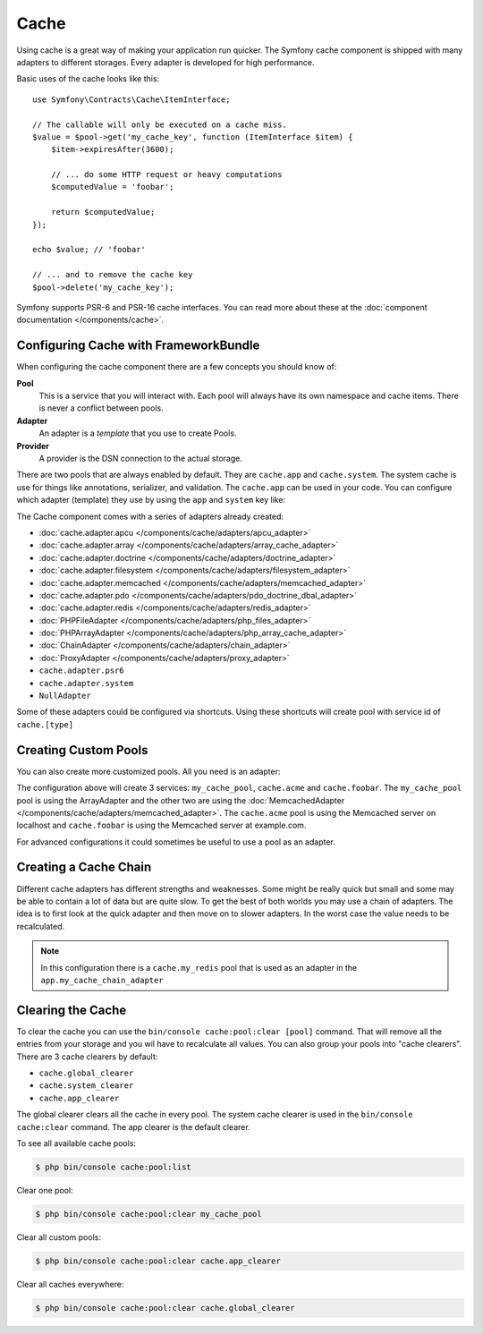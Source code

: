 .. index::
    single: Cache

Cache
=====

Using cache is a great way of making your application run quicker. The Symfony cache
component is shipped with many adapters to different storages. Every adapter is
developed for high performance.

Basic uses of the cache looks like this::

    use Symfony\Contracts\Cache\ItemInterface;

    // The callable will only be executed on a cache miss.
    $value = $pool->get('my_cache_key', function (ItemInterface $item) {
        $item->expiresAfter(3600);

        // ... do some HTTP request or heavy computations
        $computedValue = 'foobar';

        return $computedValue;
    });

    echo $value; // 'foobar'

    // ... and to remove the cache key
    $pool->delete('my_cache_key');

Symfony supports PSR-6 and PSR-16 cache interfaces. You can read more about
these at the :doc:`component documentation </components/cache>`.

.. versionadded:: 4.2

    The cache contracts were introduced in Symfony 4.2.

Configuring Cache with FrameworkBundle
--------------------------------------

When configuring the cache component there are a few concepts you should know
of:

**Pool**
    This is a service that you will interact with. Each pool will always have
    its own namespace and cache items. There is never a conflict between pools.
**Adapter**
    An adapter is a *template* that you use to create Pools.
**Provider**
    A provider is the DSN connection to the actual storage.

There are two pools that are always enabled by default. They are ``cache.app`` and
``cache.system``. The system cache is use for things like annotations, serializer,
and validation. The ``cache.app`` can be used in your code. You can configure which
adapter (template) they use by using the ``app`` and ``system`` key like:

.. configuration-block::

    .. code-block:: yaml

        # config/packages/cache.yaml
        framework:
            cache:
                app: cache.adapter.filesystem
                system: cache.adapter.system

    .. code-block:: xml

        <!-- config/packages/cache.xml -->
        <?xml version="1.0" encoding="UTF-8" ?>
        <container xmlns="http://symfony.com/schema/dic/services"
            xmlns:xsi="http://www.w3.org/2001/XMLSchema-instance"
            xmlns:framework="http://symfony.com/schema/dic/symfony"
            xsi:schemaLocation="http://symfony.com/schema/dic/services
                https://symfony.com/schema/dic/services/services-1.0.xsd">

            <framework:config>
                <framework:cache app="cache.adapter.filesystem"
                    system="cache.adapter.system"
                />
            </framework:config>
        </container>

    .. code-block:: php

        // config/packages/cache.php
        $container->loadFromExtension('framework', [
            'cache' => [
                'app' => 'cache.adapter.filesystem',
                'system' => 'cache.adapter.system',
            ],
        ]);

The Cache component comes with a series of adapters already created:

* :doc:`cache.adapter.apcu </components/cache/adapters/apcu_adapter>`
* :doc:`cache.adapter.array </components/cache/adapters/array_cache_adapter>`
* :doc:`cache.adapter.doctrine </components/cache/adapters/doctrine_adapter>`
* :doc:`cache.adapter.filesystem </components/cache/adapters/filesystem_adapter>`
* :doc:`cache.adapter.memcached </components/cache/adapters/memcached_adapter>`
* :doc:`cache.adapter.pdo </components/cache/adapters/pdo_doctrine_dbal_adapter>`
* :doc:`cache.adapter.redis </components/cache/adapters/redis_adapter>`
* :doc:`PHPFileAdapter </components/cache/adapters/php_files_adapter>`
* :doc:`PHPArrayAdapter </components/cache/adapters/php_array_cache_adapter>`

* :doc:`ChainAdapter </components/cache/adapters/chain_adapter>`
* :doc:`ProxyAdapter </components/cache/adapters/proxy_adapter>`
* ``cache.adapter.psr6``

* ``cache.adapter.system``
* ``NullAdapter``

Some of these adapters could be configured via shortcuts. Using these shortcuts
will create pool with service id of ``cache.[type]``

.. configuration-block::

    .. code-block:: yaml

        # config/packages/cache.yaml
        framework:
            cache:
                directory: '%kernel.cache_dir%/pools' # Only used with cache.adapter.filesystem

                # service: cache.doctrine
                default_doctrine_provider: 'app.doctrine_cache'
                # service: cache.psr6
                default_psr6_provider: 'app.my_psr6_service'
                # service: cache.redis
                default_redis_provider: 'redis://localhost'
                # service: cache.memcached
                default_memcached_provider: 'memcached://localhost'
                # service: cache.pdo
                default_pdo_provider: 'doctrine.dbal.default_connection'

    .. code-block:: xml

        <!-- config/packages/cache.xml -->
        <?xml version="1.0" encoding="UTF-8" ?>
        <container xmlns="http://symfony.com/schema/dic/services"
            xmlns:xsi="http://www.w3.org/2001/XMLSchema-instance"
            xmlns:framework="http://symfony.com/schema/dic/symfony"
            xsi:schemaLocation="http://symfony.com/schema/dic/services
                https://symfony.com/schema/dic/services/services-1.0.xsd">

            <framework:config>
                <!--
                default_doctrine_provider: Service: cache.doctrine
                default_psr6_provider: Service: cache.psr6
                default_redis_provider: Service: cache.redis
                default_memcached_provider: Service: cache.memcached
                default_pdo_provider: Service: cache.pdo
                -->
                <framework:cache directory="%kernel.cache_dir%/pools"
                    default_doctrine_provider="app.doctrine_cache"
                    default_psr6_provider="app.my_psr6_service"
                    default_redis_provider="redis://localhost"
                    default_memcached_provider="memcached://localhost"
                    default_pdo_provider="doctrine.dbal.default_connection"
                />
            </framework:config>
        </container>

    .. code-block:: php

        // config/packages/cache.php
        $container->loadFromExtension('framework', [
            'cache' => [
                // Only used with cache.adapter.filesystem
                'directory' => '%kernel.cache_dir%/pools',

                // Service: cache.doctrine
                'default_doctrine_provider' => 'app.doctrine_cache',
                // Service: cache.psr6
                'default_psr6_provider' => 'app.my_psr6_service',
                // Service: cache.redis
                'default_redis_provider' => 'redis://localhost',
                // Service: cache.memcached
                'default_memcached_provider' => 'memcached://localhost',
                // Service: cache.pdo
                'default_pdo_provider' => 'doctrine.dbal.default_connection',
            ],
        ]);

Creating Custom Pools
---------------------

You can also create more customized pools. All you need is an adapter:

.. configuration-block::

    .. code-block:: yaml

        # config/packages/cache.yaml
        framework:
            cache:
                default_memcached_provider: 'memcached://localhost'
                pools:
                    my_cache_pool:
                        adapter: cache.adapter.array
                    cache.acme:
                        adapter: cache.adapter.memcached
                    cache.foobar:
                        adapter: cache.adapter.memcached
                        provider: 'memcached://user:password@example.com'

    .. code-block:: xml

        <!-- config/packages/cache.xml -->
        <?xml version="1.0" encoding="UTF-8" ?>
        <container xmlns="http://symfony.com/schema/dic/services"
            xmlns:xsi="http://www.w3.org/2001/XMLSchema-instance"
            xmlns:framework="http://symfony.com/schema/dic/symfony"
            xsi:schemaLocation="http://symfony.com/schema/dic/services
                https://symfony.com/schema/dic/services/services-1.0.xsd">

            <framework:config>
                <framework:cache default_memcached_provider="memcached://localhost">
                  <framework:pool name="my_cache_pool" adapter="cache.adapter.array"/>
                  <framework:pool name="cache.acme" adapter="cache.adapter.memcached"/>
                  <framework:pool name="cache.foobar" adapter="cache.adapter.memcached" provider="memcached://user:password@example.com"/>
                </framework:cache>
            </framework:config>
        </container>

    .. code-block:: php

        // config/packages/cache.php
        $container->loadFromExtension('framework', [
            'cache' => [
                'default_memcached_provider' => 'memcached://localhost',
                'pools' => [
                    'my_cache_pool' => [
                        'adapter' => 'cache.adapter.array',
                    ],
                    'cache.acme' => [
                        'adapter' => 'cache.adapter.memcached',
                    ],
                    'cache.foobar' => [
                        'adapter' => 'cache.adapter.memcached',
                        'provider' => 'memcached://user:password@example.com',
                    ],
                ],
            ],
        ]);


The configuration above will create 3 services: ``my_cache_pool``, ``cache.acme``
and ``cache.foobar``.  The ``my_cache_pool`` pool is using the ArrayAdapter
and the other two are using the :doc:`MemcachedAdapter </components/cache/adapters/memcached_adapter>`.
The ``cache.acme`` pool is using the Memcached server on localhost and ``cache.foobar``
is using the Memcached server at example.com.

For advanced configurations it could sometimes be useful to use a pool as an adapter.

.. configuration-block::

    .. code-block:: yaml

        # config/packages/cache.yaml
        framework:
            cache:
                pools:
                    my_cache_pool:
                        adapter: cache.adapter.memcached
                        provider: 'memcached://user:password@example.com'
                    cache.short_cache:
                        adapter: my_cache_pool
                        default_lifetime: 60
                    cache.long_cache:
                        adapter: my_cache_pool
                        default_lifetime: 604800

    .. code-block:: xml

        <!-- config/packages/cache.xml -->
        <?xml version="1.0" encoding="UTF-8" ?>
        <container xmlns="http://symfony.com/schema/dic/services"
            xmlns:xsi="http://www.w3.org/2001/XMLSchema-instance"
            xmlns:framework="http://symfony.com/schema/dic/symfony"
            xsi:schemaLocation="http://symfony.com/schema/dic/services
                https://symfony.com/schema/dic/services/services-1.0.xsd">

            <framework:config>
                <framework:cache>
                  <framework:pool name="my_cache_pool" adapter="cache.adapter.memcached" provider="memcached://user:password@example.com"/>
                  <framework:pool name="cache.short_cache" adapter="my_cache_pool" default_lifetime="604800"/>
                  <framework:pool name="cache.long_cache" adapter="my_cache_pool" default_lifetime="604800"/>
                </framework:cache>
            </framework:config>
        </container>

    .. code-block:: php

        // config/packages/cache.php
        $container->loadFromExtension('framework', [
            'cache' => [
                'pools' => [
                    'my_cache_pool' => [
                        'adapter' => 'cache.adapter.memcached',
                        'provider' => 'memcached://user:password@example.com',
                    ],
                    'cache.short_cache' => [
                        'adapter' => 'cache.adapter.memcached',
                        'default_lifetime' => 60,
                    ],
                    'cache.long_cache' => [
                        'adapter' => 'cache.adapter.memcached',
                        'default_lifetime' => 604800,
                    ],
                ],
            ],
        ]);



Creating a Cache Chain
----------------------

Different cache adapters has different strengths and weaknesses. Some might be really
quick but small and some may be able to contain a lot of data but are quite slow.
To get the best of both worlds you may use a chain of adapters. The idea is to
first look at the quick adapter and then move on to slower adapters. In the worst
case the value needs to be recalculated.

.. configuration-block::

    .. code-block:: yaml

        # config/packages/cache.yaml
        framework:
            cache:
                pools:
                    my_cache_pool:
                        adapter: app.my_cache_chain_adapter
                    cache.my_redis:
                        adapter: cache.adapter.redis
                        provider: 'redis://user:password@example.com'

        services:
            app.my_cache_chain_adapter:
                class: Symfony\Component\Cache\Adapter\ChainAdapter
                arguments:
                    - ['cache.adapter.array', 'cache.my_redis', 'cache.adapter.file']
                    - 31536000 # One year

    .. code-block:: xml

        <!-- config/packages/cache.xml -->
        <?xml version="1.0" encoding="UTF-8" ?>
        <container xmlns="http://symfony.com/schema/dic/services"
            xmlns:xsi="http://www.w3.org/2001/XMLSchema-instance"
            xmlns:framework="http://symfony.com/schema/dic/symfony"
            xsi:schemaLocation="http://symfony.com/schema/dic/services
                https://symfony.com/schema/dic/services/services-1.0.xsd">

            <framework:config>
                <framework:cache default_memcached_provider="memcached://localhost">
                  <framework:pool name="my_cache_pool" adapter="app.my_cache_chain_adapter"/>
                  <framework:pool name="cache.my_redis" adapter="cache.adapter.redis" provider="redis://user:password@example.com"/>
                </framework:cache>
            </framework:config>

            <services>
                <service id="app.my_cache_chain_adapter" class="Symfony\Component\Cache\Adapter\ChainAdapter">
                    <argument type="collection">
                        <argument type="service" value="cache.adapter.array"/>
                        <argument type="service" value="cache.my_redis"/>
                        <argument type="service" value="cache.adapter.file"/>
                    </argument>
                    <argument>31536000</argument>
                </service>
            </services>
        </container>

    .. code-block:: php

        // config/packages/cache.php
        $container->loadFromExtension('framework', [
            'cache' => [
                'pools' => [
                    'my_cache_pool' => [
                        'adapter' => 'app.my_cache_chain_adapter',
                    ],
                    'cache.my_redis' => [
                        'adapter' => 'cache.adapter.redis',
                        'provider' => 'redis://user:password@example.com',
                    ],
                ],
            ],
        ]);

        $container->getDefinition('app.my_cache_chain_adapter', \Symfony\Component\Cache\Adapter\ChainAdapter::class)
            ->addArgument([
                new Reference('cache.adapter.array'),
                new Reference('cache.my_redis'),
                new Reference('cache.adapter.file'),
            ])
            ->addArgument(31536000);

.. note::

    In this configuration there is a ``cache.my_redis`` pool that is used as an
    adapter in the ``app.my_cache_chain_adapter``


Clearing the Cache
------------------

To clear the cache you can use the ``bin/console cache:pool:clear [pool]`` command.
That will remove all the entries from your storage and you wil have to recalculate
all values. You can also group your pools into "cache clearers". There are 3 cache
clearers by default:

* ``cache.global_clearer``
* ``cache.system_clearer``
* ``cache.app_clearer``

The global clearer clears all the cache in every pool. The system cache clearer
is used in the ``bin/console cache:clear`` command. The app clearer is the default
clearer.

To see all available cache pools:

.. code-block:: terminal

    $ php bin/console cache:pool:list

Clear one pool:

.. code-block:: terminal

    $ php bin/console cache:pool:clear my_cache_pool

Clear all custom pools:

.. code-block:: terminal

    $ php bin/console cache:pool:clear cache.app_clearer

Clear all caches everywhere:

.. code-block:: terminal

    $ php bin/console cache:pool:clear cache.global_clearer
